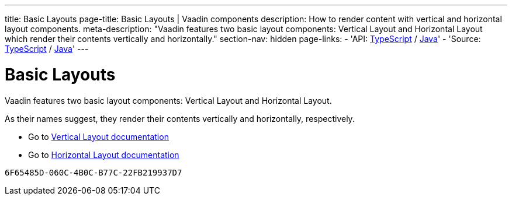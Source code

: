 ---
title: Basic Layouts
page-title: Basic Layouts | Vaadin components
description: How to render content with vertical and horizontal layout components.
meta-description: "Vaadin features two basic layout components: Vertical Layout and Horizontal Layout which render their contents vertically and horizontally."
section-nav: hidden
page-links:
  - 'API: https://cdn.vaadin.com/vaadin-web-components/{moduleNpmVersion:@vaadin/horizontal-layout}/#/elements/vaadin-vertical-layout[TypeScript] / https://vaadin.com/api/platform/{moduleMavenVersion:com.vaadin:vaadin}/com/vaadin/flow/component/orderedlayout/VerticalLayout.html[Java]'
  - 'Source: https://github.com/vaadin/web-components/tree/v{moduleNpmVersion:@vaadin/horizontal-layout}/packages/vertical-layout[TypeScript] / https://github.com/vaadin/flow-components/tree/{moduleMavenVersion:com.vaadin:vaadin}/vaadin-ordered-layout-flow-parent[Java]'
---


= Basic Layouts

// tag::description[]
Vaadin features two basic layout components: Vertical Layout and Horizontal Layout.
// end::description[]

As their names suggest, they render their contents vertically and horizontally, respectively.

* Go to <<../vertical-layout#,Vertical Layout documentation>>

* Go to <<../horizontal-layout#,Horizontal Layout documentation>>

[discussion-id]`6F65485D-060C-4B0C-B77C-22FB219937D7`
